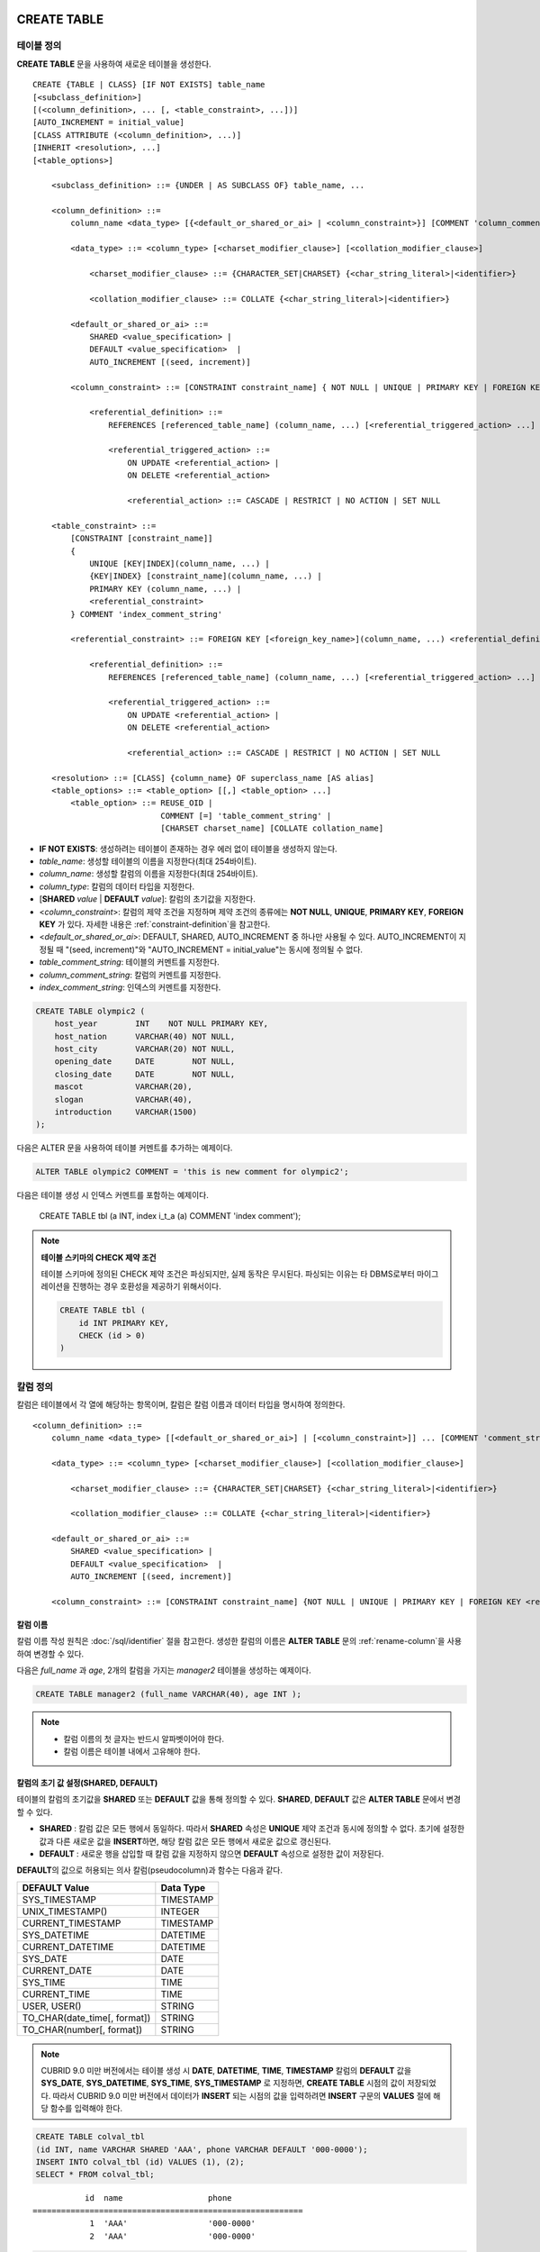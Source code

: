 CREATE TABLE
============

테이블 정의
-----------

**CREATE TABLE** 문을 사용하여 새로운 테이블을 생성한다. 

::

    CREATE {TABLE | CLASS} [IF NOT EXISTS] table_name
    [<subclass_definition>]
    [(<column_definition>, ... [, <table_constraint>, ...])] 
    [AUTO_INCREMENT = initial_value]
    [CLASS ATTRIBUTE (<column_definition>, ...)]
    [INHERIT <resolution>, ...]
    [<table_options>]

        <subclass_definition> ::= {UNDER | AS SUBCLASS OF} table_name, ...
        
        <column_definition> ::= 
            column_name <data_type> [{<default_or_shared_or_ai> | <column_constraint>}] [COMMENT 'column_comment_string']
        
            <data_type> ::= <column_type> [<charset_modifier_clause>] [<collation_modifier_clause>]

                <charset_modifier_clause> ::= {CHARACTER_SET|CHARSET} {<char_string_literal>|<identifier>}

                <collation_modifier_clause> ::= COLLATE {<char_string_literal>|<identifier>}
            
            <default_or_shared_or_ai> ::=
                SHARED <value_specification> | 
                DEFAULT <value_specification>  |
                AUTO_INCREMENT [(seed, increment)]
         
            <column_constraint> ::= [CONSTRAINT constraint_name] { NOT NULL | UNIQUE | PRIMARY KEY | FOREIGN KEY <referential_definition> }

                <referential_definition> ::=
                    REFERENCES [referenced_table_name] (column_name, ...) [<referential_triggered_action> ...]
         
                    <referential_triggered_action> ::=
                        ON UPDATE <referential_action> |
                        ON DELETE <referential_action> 
        
                        <referential_action> ::= CASCADE | RESTRICT | NO ACTION | SET NULL
                        
        <table_constraint> ::=
            [CONSTRAINT [constraint_name]] 
            { 
                UNIQUE [KEY|INDEX](column_name, ...) |
                {KEY|INDEX} [constraint_name](column_name, ...) |
                PRIMARY KEY (column_name, ...) |
                <referential_constraint>
            } COMMENT 'index_comment_string'
         
            <referential_constraint> ::= FOREIGN KEY [<foreign_key_name>](column_name, ...) <referential_definition>
         
                <referential_definition> ::=
                    REFERENCES [referenced_table_name] (column_name, ...) [<referential_triggered_action> ...]
         
                    <referential_triggered_action> ::=
                        ON UPDATE <referential_action> |
                        ON DELETE <referential_action> 
        
                        <referential_action> ::= CASCADE | RESTRICT | NO ACTION | SET NULL
     
        <resolution> ::= [CLASS] {column_name} OF superclass_name [AS alias]
        <table_options> ::= <table_option> [[,] <table_option> ...] 
            <table_option> ::= REUSE_OID | 
                               COMMENT [=] 'table_comment_string' |
                               [CHARSET charset_name] [COLLATE collation_name]

*   **IF NOT EXISTS**: 생성하려는 테이블이 존재하는 경우 에러 없이 테이블을 생성하지 않는다. 
*   *table_name*: 생성할 테이블의 이름을 지정한다(최대 254바이트).
*   *column_name*: 생성할 칼럼의 이름을 지정한다(최대 254바이트).
*   *column_type*: 칼럼의 데이터 타입을 지정한다.
*   [**SHARED** *value* | **DEFAULT** *value*]: 칼럼의 초기값을 지정한다.
*   <*column_constraint*>: 칼럼의 제약 조건을 지정하며 제약 조건의 종류에는 **NOT NULL**, **UNIQUE**, **PRIMARY KEY**, **FOREIGN KEY** 가 있다. 자세한 내용은 :ref:`constraint-definition`\을 참고한다.
*   <*default_or_shared_or_ai*>: DEFAULT, SHARED, AUTO_INCREMENT 중 하나만 사용될 수 있다.
    AUTO_INCREMENT이 지정될 때 "(seed, increment)"와 "AUTO_INCREMENT = initial_value"는 동시에 정의될 수 없다.
    
*   *table_comment_string*: 테이블의 커멘트를 지정한다.
*   *column_comment_string*: 칼럼의 커멘트를 지정한다.
*   *index_comment_string*: 인덱스의 커멘트를 지정한다.

.. code-block:: sql

    CREATE TABLE olympic2 (
        host_year        INT    NOT NULL PRIMARY KEY,
        host_nation      VARCHAR(40) NOT NULL,
        host_city        VARCHAR(20) NOT NULL,
        opening_date     DATE        NOT NULL,
        closing_date     DATE        NOT NULL,
        mascot           VARCHAR(20),
        slogan           VARCHAR(40),
        introduction     VARCHAR(1500)
    );

다음은 ALTER 문을 사용하여 테이블 커멘트를 추가하는 예제이다.

.. code-block:: sql
    
    ALTER TABLE olympic2 COMMENT = 'this is new comment for olympic2';

다음은 테이블 생성 시 인덱스 커멘트를 포함하는 예제이다.

    CREATE TABLE tbl (a INT, index i_t_a (a) COMMENT 'index comment');

.. note:: **테이블 스키마의 CHECK 제약 조건**

    테이블 스키마에 정의된 CHECK 제약 조건은 파싱되지만, 실제 동작은 무시된다. 파싱되는 이유는 타 DBMS로부터 마이그레이션을 진행하는 경우 호환성을 제공하기 위해서이다.
    
    .. code-block:: sql
    
        CREATE TABLE tbl (
            id INT PRIMARY KEY,
            CHECK (id > 0)
        )

.. _column-definition:

칼럼 정의
---------

칼럼은 테이블에서 각 열에 해당하는 항목이며, 칼럼은 칼럼 이름과 데이터 타입을 명시하여 정의한다. 

::

    <column_definition> ::= 
        column_name <data_type> [[<default_or_shared_or_ai>] | [<column_constraint>]] ... [COMMENT 'comment_string']
    
        <data_type> ::= <column_type> [<charset_modifier_clause>] [<collation_modifier_clause>]

            <charset_modifier_clause> ::= {CHARACTER_SET|CHARSET} {<char_string_literal>|<identifier>}

            <collation_modifier_clause> ::= COLLATE {<char_string_literal>|<identifier>}
        
        <default_or_shared_or_ai> ::=
            SHARED <value_specification> | 
            DEFAULT <value_specification>  |
            AUTO_INCREMENT [(seed, increment)]
     
        <column_constraint> ::= [CONSTRAINT constraint_name] {NOT NULL | UNIQUE | PRIMARY KEY | FOREIGN KEY <referential_definition>}

칼럼 이름
^^^^^^^^^

칼럼 이름 작성 원칙은 :doc:`/sql/identifier` 절을 참고한다. 생성한 칼럼의 이름은 **ALTER TABLE** 문의 :ref:`rename-column`\ 을 사용하여 변경할 수 있다. 

다음은 *full_name* 과 *age*, 2개의 칼럼을 가지는 *manager2* 테이블을 생성하는 예제이다.

.. code-block:: sql

    CREATE TABLE manager2 (full_name VARCHAR(40), age INT );

.. note::

    *   칼럼 이름의 첫 글자는 반드시 알파벳이어야 한다.
    *   칼럼 이름은 테이블 내에서 고유해야 한다.

칼럼의 초기 값 설정(SHARED, DEFAULT)
^^^^^^^^^^^^^^^^^^^^^^^^^^^^^^^^^^^^

테이블의 칼럼의 초기값을 **SHARED** 또는 **DEFAULT** 값을 통해 정의할 수 있다. **SHARED**, **DEFAULT** 값은 **ALTER TABLE** 문에서 변경할 수 있다.

*   **SHARED** : 칼럼 값은 모든 행에서 동일하다. 따라서 **SHARED** 속성은 **UNIQUE** 제약 조건과 동시에 정의할 수 없다. 초기에 설정한 값과 다른 새로운 값을 **INSERT**\ 하면, 해당 칼럼 값은 모든 행에서 새로운 값으로 갱신된다.
*   **DEFAULT** : 새로운 행을 삽입할 때 칼럼 값을 지정하지 않으면 **DEFAULT** 속성으로 설정한 값이 저장된다.

**DEFAULT**\ 의 값으로 허용되는 의사 칼럼(pseudocolumn)과 함수는 다음과 같다.

+-------------------------------+---------------+
| DEFAULT Value                 | Data Type     |
+===============================+===============+
| SYS_TIMESTAMP                 | TIMESTAMP     |
+-------------------------------+---------------+
| UNIX_TIMESTAMP()              | INTEGER       |
+-------------------------------+---------------+
| CURRENT_TIMESTAMP             | TIMESTAMP     |
+-------------------------------+---------------+
| SYS_DATETIME                  | DATETIME      |
+-------------------------------+---------------+
| CURRENT_DATETIME              | DATETIME      |
+-------------------------------+---------------+
| SYS_DATE                      | DATE          |
+-------------------------------+---------------+
| CURRENT_DATE                  | DATE          |
+-------------------------------+---------------+
| SYS_TIME                      | TIME          |
+-------------------------------+---------------+
| CURRENT_TIME                  | TIME          |
+-------------------------------+---------------+
| USER, USER()                  | STRING        |
+-------------------------------+---------------+
| TO_CHAR(date_time[, format])  | STRING        |
+-------------------------------+---------------+
| TO_CHAR(number[, format])     | STRING        |
+-------------------------------+---------------+

.. note::

    CUBRID 9.0 미만 버전에서는 테이블 생성 시 **DATE**, **DATETIME**, **TIME**, **TIMESTAMP** 칼럼의 **DEFAULT** 값을 **SYS_DATE**, **SYS_DATETIME**, **SYS_TIME**, **SYS_TIMESTAMP** 로 지정하면, **CREATE TABLE** 시점의 값이 저장되었다. 따라서 CUBRID 9.0 미만 버전에서 데이터가 **INSERT** 되는 시점의 값을 입력하려면 **INSERT** 구문의 **VALUES** 절에 해당 함수를 입력해야 한다.

.. code-block:: sql

    CREATE TABLE colval_tbl
    (id INT, name VARCHAR SHARED 'AAA', phone VARCHAR DEFAULT '000-0000');
    INSERT INTO colval_tbl (id) VALUES (1), (2);
    SELECT * FROM colval_tbl;
    
::
     
               id  name                  phone
    =========================================================
                1  'AAA'                 '000-0000'
                2  'AAA'                 '000-0000'
     
.. code-block:: sql

    --updating column values on every row
    INSERT INTO colval_tbl(id, name) VALUES (3,'BBB');
    INSERT INTO colval_tbl(id) VALUES (4),(5);
    SELECT * FROM colval_tbl;
     
::

               id  name                  phone
    =========================================================
                1  'BBB'                 '000-0000'
                2  'BBB'                 '000-0000'
                3  'BBB'                 '000-0000'
                4  'BBB'                 '000-0000'
                5  'BBB'                 '000-0000'
     
.. code-block:: sql

    --changing DEFAULT value in the ALTER TABLE statement
    ALTER TABLE colval_tbl MODIFY phone VARCHAR DEFAULT '111-1111';
    INSERT INTO colval_tbl (id) VALUES (6);
    SELECT * FROM colval_tbl;
     
::

               id  name                  phone
    =========================================================
                1  'BBB'                 '000-0000'
                2  'BBB'                 '000-0000'
                3  'BBB'                 '000-0000'
                4  'BBB'                 '000-0000'
                5  'BBB'                 '000-0000'
                6  'BBB'                 '111-1111'


.. code-block:: sql

    --use DEFAULT TO_CHAR in CREATE TABLE statement
    CREATE TABLE t1(id1 INT, id2 VARCHAR(20) DEFAULT TO_CHAR(12345,'S999999'));
    INSERT INTO t1 (id1) VALUES (1);
    SELECT * FROM t1;

::

              id1  id2
    ===================================
                1  ' +12345'


하나 이상의 칼럼에 의사 칼럼의 **DEFAULT** 값 지정이 가능하다.

.. code-block:: sql

    CREATE TABLE tbl (date1 DATE DEFAULT SYSDATE, date2 DATE DEFAULT SYSDATE);
    CREATE TABLE tbl (date1 DATE DEFAULT SYSDATE,
                      ts1   TIMESTAMP DEFAULT CURRENT_TIMESTAMP);
    CREATE TABLE t1(id1 INT, id2 VARCHAR(20) DEFAULT TO_CHAR(12345,'S999999'), id3 VARCHAR(20) DEFAULT TO_CHAR(SYS_TIME, 'HH24:MI:SS'));
    ALTER TABLE t1 add column id4 varchar (20) default TO_CHAR(SYS_DATETIME, 'yyyy/mm/dd hh:mi:ss'), id5 DATE DEFAULT SYSDATE;

자동 증가 특성(AUTO INCREMENT)
^^^^^^^^^^^^^^^^^^^^^^^^^^^^^^

칼럼 값에 자동으로 일련 번호를 부여하기 위해 칼럼에 **AUTO_INCREMENT** 속성을 정의할 수 있다. **SMALLINT**, **INTEGER**, **BIGINT**, **NUMERIC**\ (*p*, 0) 타입에 한정하여 정의할 수 있다.

동일한 칼럼에 **AUTO_INCREMENT** 속성과 **SHARED** 또는 **DEFAULT** 속성을 동시에 정의할 수 없으며, 사용자가 직접 입력한 값과 자동 증가 특성에 의해 입력된 값이 서로 충돌되지 않도록 주의해야 한다.

**AUTO_INCREMENT** 의 초기값은 **ALTER TABLE** 문을 이용하여 바꿀 수 있다. 자세한 내용은 **ALTER TABLE** 의 :ref:`alter-auto-increment`\ 을 참고한다.

::

    CREATE TABLE table_name (id INT AUTO_INCREMENT[(seed, increment)]);

    CREATE TABLE table_name (id INT AUTO_INCREMENT) AUTO_INCREMENT = seed ;

*   *seed*: 번호가 시작하는 초기값이다. 모든 정수가 허용되며 기본값은 **1** 이다.
*   *increment*: 행마다 증가되는 증가값이다. 양의 정수만 허용되며 기본값은 **1** 이다.

**CREATE TABLE** *table_name* (id int **AUTO_INCREMENT**) **AUTO_INCREMENT** = *seed*; 구문을 사용할 때에는 다음과 같은 제약 사항이 있다.

*   **AUTO_INCREMENT** 속성을 갖는 칼럼은 하나만 정의해야 한다.
*   (*seed*, *increment*)와 **AUTO_INCREMENT** = *seed*\ 는 같이 사용하지 않는다.

.. code-block:: sql

    CREATE TABLE auto_tbl (id INT AUTO_INCREMENT, name VARCHAR);
    INSERT INTO auto_tbl VALUES (NULL, 'AAA'), (NULL, 'BBB'), (NULL, 'CCC');
    INSERT INTO auto_tbl (name) VALUES ('DDD'), ('EEE');
    SELECT * FROM auto_tbl;
     
::

               id  name
    ===================================
                1  'AAA'
                2  'BBB'
                3  'CCC'
                4  'DDD'
                5  'EEE'
     
.. code-block:: sql

    CREATE TABLE tbl (id INT AUTO_INCREMENT, val string) AUTO_INCREMENT = 3;
    INSERT INTO tbl VALUES (NULL, 'cubrid');
     
    SELECT * FROM tbl;
    
::

               id  val
    ===================================
                3  'cubrid'
     
.. code-block:: sql

    CREATE TABLE t (id INT AUTO_INCREMENT, id2 int AUTO_INCREMENT) AUTO_INCREMENT = 5;
    
::
    
    ERROR: To avoid ambiguity, the AUTO_INCREMENT table option requires the table to  have exactly one AUTO_INCREMENT column and no seed/increment specification.
     
.. code-block:: sql

    CREATE TABLE t (i INT AUTO_INCREMENT(100, 2)) AUTO_INCREMENT = 3;
    
::

    ERROR: To avoid ambiguity, the AUTO_INCREMENT table option requires the table to  have exactly one AUTO_INCREMENT column and no seed/increment specification.

.. note::

    *   자동 증가 특성만으로는 **UNIQUE** 제약 조건을 가지지 않는다.
    *   자동 증가 특성이 정의된 칼럼에 **NULL** 을 입력하면 자동 증가된 값이 저장된다.
    *   자동 증가 특성이 정의된 칼럼에 값을 직접 입력해도 AUTO_INCREMENT 값은 변하지 않는다.
    *   자동 증가 특성이 정의된 칼럼에 **SHARED** 또는 **DEFAULT** 속성을 설정할 수 없다.
    *   초기값 및 자동 증가 특성에 의해 증가된 최종 값은 해당 타입에서 허용되는 최소/최대값을 넘을 수 없다.
    *   자동 증가 특성은 순환되지 않으므로 타입의 최대값을 넘어갈 경우 오류가 발생하며, 이에 대한 롤백이 일어나지 않는다. 따라서 이와 같은 경우 해당 칼럼을 삭제 후 다시 생성해야 한다. 

        예를 들어, 아래와 같이 테이블을 생성했다면, A의 최대값은 32767이다. 32767이 넘어가는 경우 에러가 발생하므로, 초기 테이블 생성시에 칼럼 A의 최대값이 해당 타입의 최대값을 넘지 않는다는 것을 감안해야 한다.

        .. code-block:: sql
          
            CREATE TABLE tb1(A SMALLINT AUTO_INCREMENT, B CHAR(5));

.. _constraint-definition:

제약 조건 정의
--------------

제약 조건으로 **NOT NULL**, **UNIQUE**, **PRIMARY KEY**, **FOREIGN KEY** 를 정의할 수 있다. 또한 제약 조건은 아니지만 **INDEX** 또는 **KEY** 를 사용하여 인덱스를 생성할 수도 있다. 

::

    <column_constraint> ::= [CONSTRAINT constraint_name] { NOT NULL | UNIQUE | PRIMARY KEY | FOREIGN KEY <referential_definition> }

    <table_constraint> ::=
        [CONSTRAINT [constraint_name]] 
        { 
            UNIQUE [KEY|INDEX](column_name, ...) |
            {KEY|INDEX} [constraint_name](column_name, ...) |
            PRIMARY KEY (column_name, ...) |
            <referential_constraint>
        }
     
        <referential_constraint> ::= FOREIGN KEY [<foreign_key_name>](column_name, ...) <referential_definition>
     
            <referential_definition> ::=
                REFERENCES [referenced_table_name] (column_name, ...) [<referential_triggered_action> ...]
     
                <referential_triggered_action> ::=
                    ON UPDATE <referential_action> |
                    ON DELETE <referential_action> 
    
                    <referential_action> ::= CASCADE | RESTRICT | NO ACTION | SET NULL

NOT NULL 제약
^^^^^^^^^^^^^

**NOT NULL** 제약 조건이 정의된 칼럼은 반드시 **NULL** 이 아닌 값을 가져야 한다. 모든 칼럼에 대해 **NOT NULL** 제약 조건을 정의할 수 있다. **INSERT**, **UPDATE** 구문을 통해 **NOT NULL** 속성 칼럼에 **NULL** 값을 입력하거나 갱신하면 에러가 발생한다.

아래 예에서 *id* 칼럼은 NULL 값을 가질 수 없으므로, INSERT 문에서 *id* 칼럼에 NULL을 입력하면 오류가 발생한다.

.. code-block:: sql

    CREATE TABLE const_tbl1(id INT NOT NULL, INDEX i_index(id ASC), phone VARCHAR);
     
    CREATE TABLE const_tbl2(id INT NOT NULL PRIMARY KEY, phone VARCHAR);
    INSERT INTO const_tbl2 VALUES (NULL,'000-0000');

::

    Putting value 'null' into attribute 'id' returned: Attribute "id" cannot be made NULL.

UNIQUE 제약
^^^^^^^^^^^

**UNIQUE** 제약 조건은 정의된 칼럼이 고유한 값을 갖도록 하는 제약 조건이다. 기존 레코드와 동일한 칼럼 값을 갖는 레코드가 추가되면 에러가 발생한다.

**UNIQUE** 제약 조건은 단일 칼럼뿐만 아니라 하나 이상의 다중 칼럼에 대해서도 정의가 가능하다. **UNIQUE** 제약 조건이 다중 칼럼에 대해 정의되면 각 칼럼 값에 대해 고유성이 보장되는 것이 아니라, 다중 칼럼 값의 조합에 대해 고유성이 보장된다.

아래 예에서 두번째 INSERT 문의 *id* 칼럼의 값은 첫번째 INSERT 문의 *id* 칼럼 값과 동일한 1이므로 오류가 발생한다.

.. code-block:: sql

    -- UNIQUE constraint is defined on a single column only
    CREATE TABLE const_tbl5(id INT UNIQUE, phone VARCHAR);
    INSERT INTO const_tbl5(id) VALUES (NULL), (NULL);
    INSERT INTO const_tbl5 VALUES (1, '000-0000');
    SELECT * FROM const_tbl5;

::

       id  phone
    =================
     NULL  NULL
     NULL  NULL
        1  '000-0000'
     
.. code-block:: sql

    INSERT INTO const_tbl5 VALUES (1, '111-1111');
     
::

    ERROR: Operation would have caused one or more unique constraint violations.

아래 예에서 **UNIQUE** 제약 조건이 다중 칼럼에 대해 정의되면 칼럼 전체 값의 조합에 대해 고유성이 보장된다. 

.. code-block:: sql
     
    -- UNIQUE constraint is defined on several columns
    CREATE TABLE const_tbl6(id INT, phone VARCHAR, CONSTRAINT UNIQUE (id, phone));
    INSERT INTO const_tbl6 VALUES (1, NULL), (2, NULL), (1, '000-0000'), (1, '111-1111');
    SELECT * FROM const_tbl6;

::
    
       id  phone
    ====================
        1  NULL
        2  NULL
        1  '000-0000'
        1  '111-1111'

PRIMARY KEY 제약
^^^^^^^^^^^^^^^^

테이블에서 키(key)란 각 행을 고유하게 식별할 수 있는 하나 이상의 칼럼들의 집합을 말한다. 후보키(candidate key)는 테이블 내의 각 행을 고유하게 식별하는 칼럼들의 집합을 의미하며, 사용자는 이러한 후보 키 중 하나를 기본키(primary key)로 정의할 수 있다. 즉, 기본키로 정의된 칼럼 값은 각 행에서 고유하게 식별된다.

기본키를 정의하여 생성되는 인덱스는 기본적으로 오름차순으로 생성되며, 칼럼 뒤에 **ASC** 또는 **DESC** 키워드를 명시하여 키의 순서를 지정할 수 있다. 

.. code-block:: sql

    CREATE TABLE pk_tbl (a INT, b INT, PRIMARY KEY (a, b DESC));

    CREATE TABLE const_tbl7 (
        id INT NOT NULL,
        phone VARCHAR,
        CONSTRAINT pk_id PRIMARY KEY (id)
    );
     
    -- CONSTRAINT keyword
    CREATE TABLE const_tbl8 (
        id INT NOT NULL PRIMARY KEY,
        phone VARCHAR
    );
     
    -- primary key is defined on multiple columns
    CREATE TABLE const_tbl8 (
        host_year    INT NOT NULL,
        event_code   INT NOT NULL,
        athlete_code INT NOT NULL,
        medal        CHAR (1)  NOT NULL,
        score        VARCHAR (20),
        unit         VARCHAR (5),
        PRIMARY KEY (host_year, event_code, athlete_code, medal)
    );

FOREIGN KEY 제약
^^^^^^^^^^^^^^^^

외래키(foreign key)란 참조 관계에 있는 다른 테이블의 기본키를 참조하는 칼럼 또는 칼럼들의 집합을 말한다. 외래키와 참조되는 기본키는 동일한 데이터 타입을 가져야 한다. 외래키가 기본키를 참조함에 따라 연관되는 두 테이블 사이에는 일관성이 유지되는데, 이를 참조 무결성(referential integrity)이라 한다. ::

    [CONSTRAINT constraint_name] FOREIGN KEY [foreign_key_name] (<column_name_comma_list1>) REFERENCES [referenced_table_name] (<column_name_comma_list2>) [<referential_triggered_action> ...]
     
        <referential_triggered_action> ::=
            ON UPDATE <referential_action> |
            ON DELETE <referential_action>

            <referential_action> ::= CASCADE | RESTRICT | NO ACTION  | SET NULL

*   *constraint_name*: 제약 조건의 이름을 지정한다.
*   *foreign_key_name*: **FOREIGN KEY** 제약 조건의 이름을 지정한다. 생략할 수 있으며, 이 값을 지정하면 *constraint_name*\ 을 무시하고 이 이름을 사용한다.

*   <*column_name_comma_list1*>: **FOREIGN KEY** 키워드 뒤에 외래키로 정의하고자 하는 칼럼 이름을 명시한다. 정의되는 외래키의 칼럼 개수는 참조되는 기본키의 칼럼 개수와 동일해야 한다.
*   *referenced_table_name*: 참조되는 테이블의 이름을 지정한다.
*   <*column_name_comma_list2*>: **REFERENCES** 키워드 뒤에 참조되는 기본키 칼럼 이름을 지정한다.
*   <*referential_triggered_action*>: 참조 무결성이 유지되도록 특정 연산에 따라 대응하는 트리거 동작을 정의하는 것이며, **ON UPDATE**, **ON DELETE**\ 가 올 수 있다. 각각의 동작은 중복하여 정의 가능하며, 정의 순서는 무관하다.

    *   **ON UPDATE**: 외래키가 참조하는 기본키 값을 갱신하려 할 때 수행할 작업을 정의한다. 사용자는 **NO ACTION**, **RESTRICT**, **SET NULL** 중 하나의 옵션을 지정할 수 있으며, 기본은 **RESTRICT**\ 이다.
    *   **ON DELETE**: 외래키가 참조하는 기본키 값을 삭제하려 할 때 수행할 작업을 정의한다. 사용자는 **NO ACTION**, **RESTRICT**, **CASCADE**, **SET NULL** 중 하나의 옵션을 지정할 수 있으며, 기본은 **RESTRICT**\ 이다.

*   <*referential_action*>: 기본키 값이 삭제 또는 갱신될 때 이를 참조하는 외래키의 값을 유지할 것인지 또는 변경할 것인지 지정할 수 있다.

    *   **CASCADE**: 기본키가 삭제되면 외래키도 삭제한다. **ON DELETE** 연산에 대해서만 지원된다.
    *   **RESTRICT**: 기본키 값이 삭제되거나 업데이트되지 않도록 제한한다. 삭제 또는 업데이트를 시도하는 트랜잭션은 롤백된다.
    *   **SET NULL**: 기본키가 삭제되거나 업데이트되면, 이를 참조하는 외래키 칼럼 값을 **NULL**\ 로 업데이트한다.
    *   **NO ACTION**: **RESTRICT** 옵션과 동일하게 동작한다.

.. code-block:: sql

    -- creating two tables where one is referencing the other
    CREATE TABLE a_tbl (
        id INT NOT NULL DEFAULT 0 PRIMARY KEY,
        phone VARCHAR(10)
    );
     
    CREATE TABLE b_tbl (
        ID INT NOT NULL,
        name VARCHAR (10) NOT NULL,
        CONSTRAINT pk_id PRIMARY KEY (id),
        CONSTRAINT fk_id FOREIGN KEY (id) REFERENCES a_tbl (id)
        ON DELETE CASCADE ON UPDATE RESTRICT
    );
     
    INSERT INTO a_tbl VALUES (1,'111-1111'), (2,'222-2222'), (3, '333-3333');
    INSERT INTO b_tbl VALUES (1,'George'),(2,'Laura'), (3,'Max');
    SELECT a.id, b.id, a.phone, b.name FROM a_tbl a, b_tbl b WHERE a.id = b.id;
     
::

       id           id                   phone                 name
    ======================================================================
        1            1                   '111-1111'            'George'
        2            2                   '222-2222'            'Laura'
        3            3                   '333-3333'            'Max'
     
.. code-block:: sql

    -- when deleting primary key value, it cascades foreign key value  
    DELETE FROM a_tbl WHERE id=3;
     
::

    1 row affected.
     
.. code-block:: sql

    SELECT a.id, b.id, a.phone, b.name FROM a_tbl a, b_tbl b WHERE a.id = b.id;
     
::

       id           id                   phone                 name
    ======================================================================
        1            1                   '111-1111'            'George'
        2            2                   '222-2222'            'Laura'

.. code-block:: sql

    -- when attempting to update primary key value, it restricts the operation
    UPDATE  a_tbl SET id = 10 WHERE phone = '111-1111';
     
::

    ERROR: Update/Delete operations are restricted by the foreign key 'fk_id'.

.. note::

    *   참조 제약 조건에는 참조 대상이 되는 기본키 테이블의 이름 및 기본키와 일치하는 칼럼명들이 정의된다. 만약, 칼럼명 목록을 지정하지 않을 경우에는 기본키 테이블의 기본키가 원래 지정된 순서대로 지정된다.
    *   참조 제약 조건의 기본키의 개수는 외래키의 개수와 동일해야 한다. 참조 제약 조건의 기본키는 동일한 칼럼명이 중복될 수 없다.
    *   참조 제약 조건에 의해 CASCADE되는 작업은 트리거의 동작을 활성화하지 않는다.
    *   CUBRID HA 환경에서는 *referential_triggered_action* 을 사용하지 않는 것을 권장한다. CUBRID HA 환경에서는 트리거를 지원하지 않으므로, *referential_triggered_action* 을 사용하면 마스터 데이터베이스와 슬레이브 데이터베이스의 데이터가 일치하지 않을 수 있다. 자세한 내용은 :doc:`/ha`\ 를 참고한다.

KEY 또는 INDEX
^^^^^^^^^^^^^^

**KEY** 와 **INDEX** 는 동일하며, 해당 칼럼을 키로 하는 인덱스를 생성한다.

.. code-block:: sql

    CREATE TABLE const_tbl4(id INT, phone VARCHAR, KEY i_key(id DESC, phone ASC));

.. note:: CUBRID 9.0 미만 버전에서는 인덱스 이름을 생략할 수 있었으나, CUBRID 9.0 버전부터는 인덱스 이름을 생략할 수 없다.

칼럼 옵션
---------

특정 칼럼에 **UNIQUE** 또는 **INDEX** 를 정의할 때, 해당 칼럼 이름 뒤에 **ASC** 또는 **DESC** 옵션을 명시할 수 있다. 이 키워드는 오름차순 또는 내림차순 인덱스 값 저장을 위해 명시된다. 

.. code-block:: sql

    column_name [ASC | DESC]

.. code-block:: sql

    CREATE TABLE const_tbl(
        id VARCHAR,
        name VARCHAR,
        CONSTRAINT UNIQUE INDEX(id DESC, name ASC)
    );
     
    INSERT INTO const_tbl VALUES('1000', 'john'), ('1000','johnny'), ('1000', 'jone');
    INSERT INTO const_tbl VALUES('1001', 'johnny'), ('1001','john'), ('1001', 'jone');
     
    SELECT * FROM const_tbl WHERE id > '100';
    
::

      id    name    
    =================
      1001     john     
      1001     johnny     
      1001     jone     
      1000     john     
      1000     johnny     
      1000     jone

테이블 옵션
-----------

.. _reuse-oid:

REUSE_OID
^^^^^^^^^

테이블 생성 시 **REUSE_OID** 옵션을 명시하면, 레코드 삭제(**DELETE**)로 인해 삭제된 OID를 새로운 레코드 삽입(**INSERT**) 시 재사용할 수 있다. **REUSE_OID** 옵션을 명시하여 생성된 테이블을 OID 재사용 테이블 또는 참조 불가능(non-referable)한 테이블이라고 한다.

OID(Object Identifier)는 볼륨 번호, 페이지 번호, 슬롯 번호와 같은 물리적 위치 정보로 표현되는 객체 식별자이다. CUBRID는 OID를 이용하여 객체의 참조 관계를 관리하고, 객체 조회, 저장, 삭제를 수행한다. OID를 이용하면 테이블을 참조하지 않고도 힙 파일 내의 해당 오브젝트에 직접 접근할 수 있어 접근성이 향상되지만, 객체가 삭제되더라도 참조 관계를 유지하기 위해 해당 객체의 OID를 보존하기 때문에 **DELETE** / **INSERT** 연산이 많은 경우 저장 공간 재사용률이 저하되는 문제가 있다.

테이블 생성 시 **REUSE_OID** 옵션을 명시하면, 해당 테이블 내의 데이터 삭제 시 해당 OID가 함께 삭제되며, **INSERT** 된 다른 데이터가 해당 OID를 재사용할 수 있다. 단, OID 재사용 테이블을 다른 테이블이 참조할 수 없고, OID 재사용 테이블 내 객체들의 OID 값을 조회할 수 없다.

.. code-block:: sql

    -- creating table with REUSE_OID option specified
    CREATE TABLE reuse_tbl (a INT PRIMARY KEY) REUSE_OID, COMMENT = 'reuse oid table';
    INSERT INTO reuse_tbl VALUES (1);
    INSERT INTO reuse_tbl VALUES (2);
    INSERT INTO reuse_tbl VALUES (3);
     
    -- an error occurs when column type is a OID reusable table itself
    CREATE TABLE tbl_1 (a reuse_tbl);

::
    
    ERROR: The class 'reuse_tbl' is marked as REUSE_OID and is non-referable. Non-referable classes can't be the domain of an attribute and their instances' OIDs cannot be returned.

테이블의 콜레이션과 같이 지정하는 경우 REUSE_OID를 콜레이션 앞 또는 뒤에 지정할 수 있다. 
     
.. code-block:: sql
    
    CREATE TABLE t3(a VARCHAR(20)) REUSE_OID, COMMENT = 'reuse oid table', COLLATE euckr_bin;
    CREATE TABLE t4(a VARCHAR(20)) COLLATE euckr_bin REUSE_OID;

.. note::

    *   다른 테이블이 OID 재사용 테이블을 참조할 수 없다.
    *   OID 재사용 테이블에 대해 갱신 가능한(updatable) 뷰를 생성할 수 없다.
    *   테이블의 칼럼 타입으로 OID 재사용 테이블을 지정할 수 없다.
    *   OID 재사용 테이블 객체들의 OID 값을 읽을 수 없다.
    *   OID 재사용 테이블에서 인스턴스 메서드를 호출할 수 없다. 메서드가 정의된 클래스를 상속받은 서브클래스가 OID 재사용 테이블로 정의되어도 마찬가지로 인스턴스 메서드를 호출할 수 없다.
    *   OID 재사용 테이블은 CUBRID 2008 R2.2 버전 이상에서만 지원되며, 하위 호환성을 보장하지 않는다. 즉, 더 낮은 버전의 데이터베이스 서버에서 OID 재사용 테이블이 존재하는 데이터베이스에 접근할 수 없다.
    *   OID 재사용 테이블은 분할 테이블로 관리될 수 있으며, 복제될 수 있다.

문자셋과 콜레이션
^^^^^^^^^^^^^^^^^

해당 테이블에 적용할 문자셋과 콜레이션을 **CREATE TABLE** 문에 명시할 수 있다. 이에 관한 자세한 내용은 :ref:`collation-charset-string` 절을 참조하면 된다.

테이블의 커멘트
^^^^^^^^^^^^^^^

테이블의 커멘트를 다음과 같이 명시할 수 있다. 

.. code-block:: sql

    CREATE TABLE tbl (a INT, b INT) COMMENT = 'this is comment for table tbl';

테이블의 커멘트는 다음 구문에서 확인할 수 있다.


.. code-block:: sql

    SHOW CREATE TABLE table_name;
    SELECT class_name, comment from db_class;
    SELECT class_name, comment from _db_class;

또는 CSQL 인터프리터에서 테이블의 스키마를 출력하는 ;sc 명령으로 테이블의 커멘트를 확인할 수 있다.

.. code-block:: sql

    $ csql -u dba demodb
    
    csql> ;sc tbl

CREATE TABLE LIKE
-----------------

**CREATE TABLE ... LIKE** 문을 사용하면, 이미 존재하는 테이블의 스키마와 동일한 스키마를 갖는 테이블을 생성할 수 있다. 기존 테이블에서 정의된 칼럼 속성, 테이블 제약 조건, 인덱스도 그대로 복제된다. 원본 테이블에서 자동 생성된 인덱스의 이름은 새로 생성된 테이블의 이름에 맞게 새로 생성되지만, 사용자에 의해 지어진 인덱스 이름은 그대로 복제된다. 그러므로 인덱스 힌트 구문(:ref:`index-hint-syntax` 참고)으로 특정 인덱스를 사용하도록 작성된 질의문이 있다면 주의해야 한다.

**CREATE TABLE ... LIKE** 문은 스키마만 복제하므로 칼럼 정의문을 작성할 수 없다. 

::

    CREATE {TABLE | CLASS} <new_table_name> LIKE <source_table_name>;

*   *new_table_name*: 새로 생성할 테이블 이름이다.
*   *source_table_name*: 데이터베이스에 이미 존재하는 원본 테이블 이름이다. **CREATE TABLE ... LIKE** 문에서 아래의 테이블은 원본 테이블로 지정될 수 없다.

    *   분할 테이블
    *   **AUTO_INCREMENT** 칼럼이 포함된 테이블
    *   상속 또는 메서드를 사용하는 테이블

.. code-block:: sql

    CREATE TABLE a_tbl (
      id INT NOT NULL DEFAULT 0 PRIMARY KEY,
      phone VARCHAR(10)
    );
    INSERT INTO a_tbl VALUES (1,'111-1111'), (2,'222-2222'), (3, '333-3333');
     
    -- creating an empty table with the same schema as a_tbl
    CREATE TABLE new_tbl LIKE a_tbl;
    SELECT * FROM new_tbl;
     
::

    There are no results.
     
    csql> ;schema a_tbl
     
    === <Help: Schema of a Class> ===
     
     
     <Class Name>
     
         a_tbl
     
     <Attributes>
     
         id                   INTEGER DEFAULT 0 NOT NULL
         phone                CHARACTER VARYING(10)
     
     <Constraints>
     
         PRIMARY KEY pk_a_tbl_id ON a_tbl (id)
     
    csql> ;schema new_tbl
     
    === <Help: Schema of a Class> ===
     
     
     <Class Name>
     
         new_tbl
     
     <Attributes>
     
         id                   INTEGER DEFAULT 0 NOT NULL
         phone                CHARACTER VARYING(10)
     
     <Constraints>
     
         PRIMARY KEY pk_new_tbl_id ON new_tbl (id)

CREATE TABLE AS SELECT
----------------------

**CREATE TABLE ... AS SELECT** 문을 사용하여 **SELECT** 문의 결과 레코드를 포함하는 새로운 테이블을 생성할 수 있다. 새로운 테이블에 대해 칼럼 및 테이블 제약 조건을 정의할 수 있으며, 다음의 규칙을 적용하여 **SELECT** 결과 레코드를 반영한다.

*   새로운 테이블에 칼럼 *col_1*\ 이 정의되고, *select_statement*\ 에 동일한 칼럼 *col_1*\ 이 명시된 경우, **SELECT** 결과 레코드가 새로운 테이블 *col_1* 값으로 저장된다. 칼럼 이름은 같고 칼럼 타입이 다르면 타입 변환을 시도한다.

*   새로운 테이블에 칼럼 *col_1*, *col_2*\ 가 정의되고, *select_statement*\ 의 칼럼 리스트에 *col_1*, *col_2*, *col_3*\ 이 명시되어 모두 포함 관계가 성립하는 경우, 새로 생성되는 테이블에는 *col_1*, *col_2*, *col_3*\ 이 생성되고, **SELECT** 결과 데이터가 모든 칼럼 값으로 저장된다. 칼럼 이름은 같고 칼럼 타입이 다르면 타입 변환을 시도한다.

*   새로운 테이블에 칼럼 *col_1*, *col_2*\ 가 정의되고, *select_statement*\ 의 칼럼 리스트에 *col_1*, *col_3*\ 이 명시되어 포함 관계가 성립하지 않는 경우, 새로 생성되는 테이블에는 *col_1*, *col_2*, *col_3*\ 이 생성되고, *select_statement*\ 에 명시된 칼럼 *col_1*, *col_3*\ 에 대해서만 **SELECT** 결과 데이터가 저장되고, *col_2*\ 에는 NULL이 저장된다.

*   *select_statement*\ 의 칼럼 리스트에는 칼럼 별칭(alias)이 포함될 수 있으며, 이 경우 칼럼 별칭이 새로운 테이블 칼럼 이름으로 사용된다. 함수 호출이나 표현식이 사용된 경우 별칭이 없으면 유효하지 않은 칼럼 이름이 생성되므로, 이 경우에는 별칭을 사용하는 것이 좋다.

*   **REPLACE** 옵션은 새로운 테이블의 칼럼(*col_1*)에 **UNIQUE** 제약 조건이 정의된 경우에만 유효하다. *select_statement*\ 의 결과 레코드에 중복된 값이 존재하는 경우, **REPLACE** 옵션이 명시되면 칼럼 *col_1*\ 에는 고유한 값이 저장되고, **REPLACE** 옵션이 생략되면 **UNIQUE** 제약 조건에 위배되므로 에러 메시지가 출력된다.

::

    CREATE {TABLE | CLASS} table_name [(<column_definition> [,<table_constraint>], ...)] [COMMENT [=] 'comment_string'] [REPLACE] AS <select_statement>;

*   *table_name*: 새로 생성할 테이블 이름이다.
*   <*column_definition*>: 칼럼을 정의한다. 생략하면 **SELECT** 문의 칼럼 스키마가 복제된다. **SELECT** 문의 칼럼 제약 조건이나 **AUTO_INCREMENT** 속성, 테이블/칼럼의 커멘트는 복제되지 않는다.
*   <*table_constraint*>: 테이블 제약 조건을 정의한다.
*   <*select_statement*>: 데이터베이스에 이미 존재하는 원본 테이블을 대상으로 하는 **SELECT** 문이다.

.. code-block:: sql

    CREATE TABLE a_tbl (
      id INT NOT NULL DEFAULT 0 PRIMARY KEY,
      phone VARCHAR(10)
    );
    INSERT INTO a_tbl VALUES (1,'111-1111'), (2,'222-2222'), (3, '333-3333');
     
    -- creating a table without column definition
    CREATE TABLE new_tbl1 AS SELECT * FROM a_tbl;
    SELECT * FROM new_tbl1;
     
::

       id  phone
    ===================================
        1  '111-1111'
        2  '222-2222'
        3  '333-3333'
     
.. code-block:: sql

    -- all of column values are replicated from a_tbl
    CREATE TABLE new_tbl2 (
      id INT NOT NULL AUTO_INCREMENT PRIMARY KEY, 
      phone VARCHAR
    ) AS SELECT * FROM a_tbl;
    
    SELECT * FROM new_tbl2;
     
::

       id  phone
    ===================================
        1  '111-1111'
        2  '222-2222'
        3  '333-3333'
     
.. code-block:: sql

    -- some of column values are replicated from a_tbl and the rest is NULL
    CREATE TABLE new_tbl3 (
      id INT, 
      name VARCHAR
    ) AS SELECT id, phone FROM a_tbl;
    
    SELECT * FROM new_tbl3
     
::

      name                           id  phone
    =========================================================
      NULL                            1  '111-1111'
      NULL                            2  '222-2222'
      NULL                            3  '333-3333'
     
.. code-block:: sql

    -- column alias in the select statement should be used in the column definition
    CREATE TABLE new_tbl4 (
      id1 INT, 
      id2 INT
    ) AS SELECT t1.id id1, t2.id id2 FROM new_tbl1 t1, new_tbl2 t2;
    
    SELECT * FROM new_tbl4;
     
::

      id1          id2
    ==========================
        1            1
        1            2
        1            3
        2            1
        2            2
        2            3
        3            1
        3            2
        3            3
     
.. code-block:: sql

    -- REPLACE is used on the UNIQUE column
    CREATE TABLE new_tbl5 (id1 int UNIQUE) REPLACE AS SELECT * FROM new_tbl4;
    
    SELECT * FROM new_tbl5;
     
::

      id1          id2
    ==========================
        1            3
        2            3
        3            3


ALTER TABLE
===========

**ALTER** 구문을 이용하여 테이블의 구조를 변경할 수 있다. 대상 테이블에 칼럼 추가/삭제, 인덱스 생성/삭제, 기존 칼럼의 타입 변경, 테이블 이름 변경, 칼럼 이름 변경 등을 수행하거나 테이블 제약 조건을 변경한다. 또한 **AUTO_INCREMENT** 의 초기값을 변경할 수 있다. **TABLE** 은 **CLASS** 와 동의어이다. **COLUMN** 은 **ATTRIBUTE** 와 동의어이다. 

::

    ALTER [TABLE | CLASS] table_name <alter_clause> [, <alter_clause>] ... ;
     
        <alter_clause> ::= 
            ADD <alter_add> [INHERIT <resolution>, ...]  | 
            ADD {KEY | INDEX} <index_name> (<index_col_name>, ... ) [COMMENT 'index_comment_string'] |
            ALTER [COLUMN] column_name SET DEFAULT <value_specification> |
            DROP <alter_drop> [ INHERIT <resolution>, ... ] |
            DROP {KEY | INDEX} index_name |
            DROP FOREIGN KEY constraint_name |
            DROP PRIMARY KEY |                   
            RENAME <alter_rename> [ INHERIT <resolution>, ... ] |
            CHANGE <alter_change> |
            MODIFY <alter_modify> |            
            INHERIT <resolution>, ... |
            AUTO_INCREMENT = <initial_value> |
            COMMENT [=] 'table_comment_string'
                           
            <alter_add> ::= 
                [ATTRIBUTE|COLUMN] [(]<class_element>, ...[)] [FIRST|AFTER old_column_name] |
                CLASS ATTRIBUTE <column_definition>, ... |
                CONSTRAINT <constraint_name> <column_constraint> (column_name) |
                QUERY <select_statement> |
                SUPERCLASS <class_name>, ...
                            
                <class_element> ::= <column_definition> | <table_constraint>
     
                <column_constraint> ::= UNIQUE [KEY] | PRIMARY KEY | FOREIGN KEY
     
            <alter_drop> ::= 
                [ATTRIBUTE | COLUMN]
                {
                    column_name, ... |
                    QUERY [<unsigned_integer_literal>] |
                    SUPERCLASS class_name, ... |
                    CONSTRAINT constraint_name
                }
                             
            <alter_rename> ::= 
                [ATTRIBUTE | COLUMN]
                {
                    old_column_name AS new_column_name |
                    FUNCTION OF column_name AS function_name
                }
                
            <alter_change> ::= 
                [COLUMN | CLASS ATTRIBUTE] old_col_name new_col_name <column_definition>
                    [FIRST | AFTER col_name]

            <alter_modify> ::= 
                [COLUMN | CLASS ATTRIBUTE] col_name <column_definition>
                    [FIRST | AFTER col_name2]
                    
            <table_option> ::=
                CHANGE [COLUMN | CLASS ATTRIBUTE] old_col_name new_col_name <column_definition>
                    [FIRST | AFTER col_name2]
              | MODIFY [COLUMN | CLASS ATTRIBUTE] col_name <column_definition>
                    [FIRST | AFTER col_name2]

            <resolution> ::= column_name OF superclass_name [AS alias]

            <index_col_name> ::= column_name [(length)] [ASC | DESC]

.. note::

    칼럼의 커멘트는 <column_definition>에서 지정한다. <column_definition>은 위의 CREATE TABLE 구문을 참고한다.

.. warning::

    테이블의 소유자, **DBA**, **DBA** 의 멤버만이 테이블 스키마를 변경할 수 있으며, 그 밖의 사용자는 소유자나 **DBA** 로부터 이름을 변경할 수 있는 권한을 받아야 한다(권한 관련 사항은 :ref:`granting-authorization` 참조)

ADD COLUMN 절
-------------

**ADD COLUMN** 절을 사용하여 새로운 칼럼을 추가할 수 있다. **FIRST** 또는 **AFTER** 키워드를 사용하여 새로 추가할 칼럼의 위치를 지정할 수 있다.

::

    ALTER [TABLE | CLASS] table_name
    ADD [COLUMN | ATTRIBUTE] [(] <column_definition> [FIRST | AFTER old_column_name] [)];

        <column_definition> ::= 
            column_name <data_type> [[<default_or_shared_or_ai>] | [<column_constraint>]] [COMMENT 'comment_string']
        
            <data_type> ::= <column_type> [<charset_modifier_clause>] [<collation_modifier_clause>]

                <charset_modifier_clause> ::= {CHARACTER_SET|CHARSET} {<char_string_literal>|<identifier>}

                <collation_modifier_clause> ::= COLLATE {<char_string_literal>|<identifier>}
            
            <default_or_shared_or_ai> ::=
                SHARED <value_specification> | 
                DEFAULT <value_specification>  |
                AUTO_INCREMENT [(seed, increment)]
            
            <column_constraint> ::= [CONSTRAINT constraint_name] {NOT NULL | UNIQUE | PRIMARY KEY | FOREIGN KEY <referential_definition>}

                <referential_definition> ::=
                    REFERENCES [referenced_table_name] (column_name, ...) [<referential_triggered_action> ...]
         
                    <referential_triggered_action> ::=
                        ON UPDATE <referential_action> |
                        ON DELETE <referential_action> 

                        <referential_action> ::= CASCADE | RESTRICT | NO ACTION | SET NULL

*   *table_name*: 칼럼을 추가할 테이블의 이름을 지정한다.
*   <*column_definition*>: 새로 추가할 칼럼의 이름(최대 254 바이트), 데이터 타입, 제약 조건을 정의한다.
*   **AFTER** *old_column_name*: 새로 추가할 칼럼 앞에 위치하는 기존 칼럼 이름을 명시한다.
*   *comment_string*: 칼럼의 커멘트를 지정한다.

.. code-block:: sql

    CREATE TABLE a_tbl;
    ALTER TABLE a_tbl ADD COLUMN age INT DEFAULT 0 NOT NULL COMMENT 'age comment';
    ALTER TABLE a_tbl ADD COLUMN name VARCHAR FIRST;
    ALTER TABLE a_tbl ADD COLUMN id INT NOT NULL AUTO_INCREMENT UNIQUE FIRST;
    INSERT INTO a_tbl(age) VALUES(20),(30),(40);

    ALTER TABLE a_tbl ADD COLUMN phone VARCHAR(13) DEFAULT '000-0000-0000' AFTER name;
    ALTER TABLE a_tbl ADD COLUMN birthday VARCHAR(20) DEFAULT TO_CHAR(SYSDATE,'YYYY-MM-DD'); 
    SELECT * FROM a_tbl;
     
::

      id  name                  phone                         age  birthday
    ============================================================================================
       1  NULL                  '000-0000-0000'                20  '2017-05-24'
       2  NULL                  '000-0000-0000'                30  '2017-05-24'
       3  NULL                  '000-0000-0000'                40  '2017-05-24'

     
    --adding multiple columns
    ALTER TABLE a_tbl ADD COLUMN (age1 int, age2 int, age3 int);

새로 추가되는 칼럼에 어떤 제약 조건이 오느냐에 따라 다른 결과를 보여준다.

*   새로 추가되는 칼럼에 **DEFAULT** 제약 조건이 있으면 **DEFAULT** 값이 입력된다.
*   새로 추가되는 칼럼에 **DEFAULT** 제약 조건이 없고 **NOT NULL** 제약 조건이 있는 경우, 시스템 파라미터 **add_column_update_hard_default**\ 가 **yes**\ 이면 고정 기본값(hard default)을 갖게 되고, **no**\ 이면 에러를 반환한다. 
 
**add_column_update_hard_default**\ 의 기본값은 **no**\ 이다.
 
**DEFAULT** 제약 조건 및 **add_column_update_hard_default** 값의 설정에 따라 해당 제약 조건을 위배하지 않는 한도 내에서 **PRIMARY KEY** 혹은 **UNIQUE** 제약 조건의 추가가 가능하다.
 
*   테이블에 데이터가 없거나 **NOT NULL**\ 이고 **UNIQUE**\ 인 값을 가지는 기존 칼럼에 **PRIMARY KEY** 제약 조건을 지정할 수 있다.
*   테이블에 데이터가 있고 새로 추가되는 칼럼에 **PRIMARY KEY** 제약 조건을 지정하는 경우, 에러를 반환한다. 
 
    .. code-block:: sql
    
        CREATE TABLE tbl (a INT);
        INSERT INTO tbl VALUES (1), (2);
        ALTER TABLE tbl ADD COLUMN (b int PRIMARY KEY);
 
    ::
    
        ERROR: NOT NULL constraints do not allow NULL value.
 
*   테이블에 데이터가 있고 새로 추가되는 칼럼에 UNIQUE 제약 조건을 지정하는 경우, DEFAULT 제약 조건이 없으면 NULL이 입력된다.
 
    .. code-block:: sql
 
        ALTER TABLE tbl ADD COLUMN (b int UNIQUE);
        SELECT * FROM tbl;
 
    ::
    
            a            b
        ==================
            1         NULL
            2         NULL
 
*   테이블에 데이터가 있고 새로 추가되는 칼럼에 UNIQUE 제약 조건을 지정하는 경우, DEFAULT 제약 조건이 있으면 고유 키 위반 에러를 반환한다.
 
    .. code-block:: sql
    
        ALTER TABLE tbl ADD COLUMN (c int UNIQUE DEFAULT 10);
        
    ::
    
        ERROR: Operation would have caused one or more unique constraint violations.
 
*   테이블에 데이터가 있고 새로 추가되는 칼럼에 UNIQUE 제약 조건을 지정하는 경우, NOT NULL 제약 조건이 있고 add_column_update_hard_default가 yes이면 고유 키 위반 에러를 반환한다.
 
    .. code-block:: sql
 
        SET SYSTEM PARAMETERS 'add_column_update_hard_default=yes';
        ALTER TABLE tbl ADD COLUMN (c int UNIQUE NOT NULL);
 
    ::
    
        ERROR: Operation would have caused one or more unique constraint violations.
        
**add_column_update_hard_default** 및 고정 기본값에 대해서는 :ref:`change-column`\ 을 참고한다. 

ADD CONSTRAINT 절
-----------------

**ADD CONSTRAINT** 절을 사용하여 새로운 제약 조건을 추가할 수 있다.

**PRIMARY KEY** 제약 조건을 추가할 때 생성되는 인덱스는 기본적으로 오름차순으로 생성되며, 칼럼 이름 뒤에 **ASC** 또는 **DESC** 키워드를 명시하여 키의 정렬 순서를 지정할 수 있다. ::

    ALTER [TABLE | CLASS | VCLASS | VIEW] table_name
    ADD <table_constraint> ;
    
        <table_constraint> ::=
            [CONSTRAINT [constraint_name]] 
            { 
                UNIQUE [KEY|INDEX](column_name, ...) |
                {KEY|INDEX} [constraint_name](column_name, ...) |
                PRIMARY KEY (column_name, ...) |
                <referential_constraint>
            }
     
            <referential_constraint> ::= FOREIGN KEY [foreign_key_name](column_name, ...) <referential_definition>
         
                <referential_definition> ::=
                    REFERENCES [referenced_table_name] (column_name, ...) [<referential_triggered_action> ...]
         
                    <referential_triggered_action> ::=
                        ON UPDATE <referential_action> |
                        ON DELETE <referential_action> 

                        <referential_action> ::= CASCADE | RESTRICT | NO ACTION | SET NULL

*   *table_name*: 제약 조건을 추가할 테이블의 이름을 지정한다.
*   *constraint_name*: 새로 추가할 제약 조건의 이름(최대 254 바이트)을 지정할 수 있으며, 생략할 수 있다. 생략하면 자동으로 부여된다.
*   *foreign_key_name*: **FOREIGN KEY** 제약 조건의 이름을 지정할 수 있다. 생략할 수 있으며, 지정하면 *constraint_name*\ 을 무시하고 이 이름을 사용한다.
*   <*table_constraint*>: 지정된 테이블에 대해 제약 조건을 정의한다. 제약 조건에 대한 자세한 설명은 :ref:`constraint-definition` 를 참고한다.

.. code-block:: sql

    ALTER TABLE a_tbl ADD CONSTRAINT pk_a_tbl_id PRIMARY KEY(id); 
    ALTER TABLE a_tbl DROP CONSTRAINT pk_a_tbl_id;
    ALTER TABLE a_tbl ADD CONSTRAINT pk_a_tbl_id PRIMARY KEY(id, name DESC);
    ALTER TABLE a_tbl ADD CONSTRAINT u_key1 UNIQUE (id);

ADD INDEX 절
------------

**ADD INDEX** 절은 특정 칼럼에 대해 인덱스 속성을 추가로 정의할 수 있다. ::

    ALTER [TABLE | CLASS] table_name ADD {KEY | INDEX} index_name (<index_col_name>) ;
     
        <index_col_name> ::= column_name [(length)] [ ASC | DESC ]

*   *table_name*: 변경하고자 하는 테이블의 이름을 지정한다.
*   *index_name*: 인덱스의 이름을 지정한다(최대 254 바이트).
*   *index_col_name*: 인덱스를 정의할 대상 칼럼을 지정하며, 이때 칼럼 옵션으로 **ASC** 또는 **DESC** 을 함께 지정할 수 있다.

.. code-block:: sql

    ALTER TABLE a_tbl ADD INDEX i1(age ASC), ADD INDEX i2(phone DESC);
    
::

    csql> ;schema a_tbl
     
    === <Help: Schema of a Class> ===
     
     <Class Name>
     
         a_tbl
     
    <Attributes>
     
         name                 CHARACTER VARYING(1073741823) DEFAULT ''
         phone                CHARACTER VARYING(13) DEFAULT '111-1111'
         age                  INTEGER
         id                   INTEGER AUTO_INCREMENT  NOT NULL
     
     <Constraints>
     
         UNIQUE u_a_tbl_id ON a_tbl (id)
         INDEX i1 ON a_tbl (age)
         INDEX i2 ON a_tbl (phone DESC)

다음은 ALTER 문으로 인덱스 추가 시 인덱스 커멘트를 포함하는 예제이다.

.. code-block:: sql

    ALTER TABLE tbl ADD index i_t_c (c) COMMENT 'index comment c';

ALTER COLUMN ... SET DEFAULT 절
-------------------------------

**ALTER COLUMN** ... **SET DEFAULT** 절은 기본값이 없는 칼럼에 기본값을 지정하거나 기존의 기본값을 변경할 수 있다. :ref:`change-column`\ 을 이용하면, 단일 구문으로 여러 칼럼의 기본값을 변경할 수 있다.

::

    ALTER [TABLE | CLASS] table_name ALTER [COLUMN] column_name SET DEFAULT value ;

*   *table_name*: 기본값을 변경할 칼럼이 속한 테이블의 이름을 지정한다.
*   *column_name*: 새로운 기본값을 적용할 칼럼의 이름을 지정한다.
*   *value*: 새로운 기본값을 지정한다.

::

    csql> ;schema a_tbl
     
    === <Help: Schema of a Class> ===
     
     
     <Class Name>
     
         a_tbl
     
     <Attributes>
     
         name                 CHARACTER VARYING(1073741823)
         phone                CHARACTER VARYING(13) DEFAULT '000-0000-0000'
         age                  INTEGER
         id                   INTEGER AUTO_INCREMENT  NOT NULL
     
     <Constraints>
     
         UNIQUE u_a_tbl_id ON a_tbl (id)
     
     
.. code-block:: sql
     
    ALTER TABLE a_tbl ALTER COLUMN name SET DEFAULT '';
    ALTER TABLE a_tbl ALTER COLUMN phone SET DEFAULT '111-1111';
     
::

    csql> ;schema a_tbl
     
    === <Help: Schema of a Class> ===
     
     
     <Class Name>
     
         a_tbl
     
     <Attributes>
     
         name                 CHARACTER VARYING(1073741823) DEFAULT ''
         phone                CHARACTER VARYING(13) DEFAULT '111-1111'
         age                  INTEGER
         id                   INTEGER AUTO_INCREMENT  NOT NULL
     
     <Constraints>
     
         UNIQUE u_a_tbl_id ON a_tbl (id)
.. code-block:: sql

    CREATE TABLE t1(id1 VARCHAR(20), id2 VARCHAR(20) DEFAULT '');
    ALTER TABLE t1 ALTER COLUMN id1 SET DEFAULT TO_CHAR(SYS_DATETIME, 'yyyy/mm/dd hh:mi:ss');

::

     csql> ;schema t1

     === <Help: Schema of a Class> ===


     <Class Name>

         t1

     <Attributes>

         id1                  CHARACTER VARYING(20) DEFAULT TO_CHAR(SYS_DATETIME, 'yyyy/mm/dd hh:mi:ss')
         id2                  CHARACTER VARYING(20) DEFAULT ''


.. _alter-auto-increment:

AUTO_INCREMENT 절
-----------------

**AUTO_INCREMENT** 절은 기존에 정의한 자동 증가값의 초기값을 변경할 수 있다. 단, 테이블 내에 **AUTO_INCREMENT** 칼럼이 한 개만 정의되어 있어야 한다. ::

    ALTER TABLE table_name AUTO_INCREMENT = initial_value ;

*   *table_name*: 테이블 이름
*   *initial_value*: 새로 변경할 초기값

.. code-block:: sql

    CREATE TABLE t (i int AUTO_INCREMENT);
    ALTER TABLE t AUTO_INCREMENT = 5;
     
    CREATE TABLE t (i int AUTO_INCREMENT, j int AUTO_INCREMENT);
    
    -- when 2 AUTO_INCREMENT constraints are defined on one table, below query returns an error.
    ALTER TABLE t AUTO_INCREMENT = 5;

::
    
    ERROR: To avoid ambiguity, the AUTO_INCREMENT table option requires the table to have exactly one AUTO_INCREMENT column and no seed/increment specification.

.. warning:: **AUTO_INCREMENT** 의 초기값 변경으로 인해 **PRIMARY KEY** 나 **UNIQUE** 와 같은 제약 조건에 위배되는 경우가 발생하지 않도록 주의한다.

.. note:: **AUTO_INCREMENT** 칼럼의 타입을 변경하면 최대값도 변경된다. 예를 들어, INT 타입을 BIGINT 타입으로 변경하면 **AUTO_INCREMENT** 최대값이 INT의 최대값에서 BIGINT의 최대값으로 변경된다.

.. _change-column:

CHANGE/MODIFY 절
----------------

**CHANGE** 절은 칼럼의 이름, 타입, 크기 및 속성을 변경한다. 기존 칼럼의 이름과 새 칼럼의 이름이 같으면 타입, 크기 및 속성만 변경한다.

**MODIFY** 절은 칼럼의 타입, 크기 및 속성을 변경할 수 있으며, 칼럼의 이름은 변경할 수 없다.

**CHANGE** 절이나 **MODIFY** 절로 새 칼럼에 적용할 타입, 크기 및 속성을 설정할 때 기존에 정의된 속성은 새 칼럼의 속성에 전달되지 않는다.

**CHANGE** 절이나 **MODIFY** 절로 칼럼에 데이터 타입을 변경할 때, 기존의 칼럼 값이 변경되면서 데이터가 변형될 수 있다. 예를 들어 문자열 칼럼의 길이를 줄이면 문자열이 잘릴 수 있으므로 주의해야 한다.

.. warning::

    *   CUBRID 2008 R3.1 이하 버전에서 사용되었던 **ALTER TABLE** *table_name* **CHANGE** *column_name* **DEFAULT** *default_value* 구문은 더 이상 지원하지 않는다.
    *   숫자를 문자 타입으로 변환할 때, alter_table_change_type_strict=no이고 해당 문자열의 길이가 숫자의 길이보다 짧으면 변환되는 문자 타입의 길이에 맞추어 문자열이 잘린 상태로 저장된다. alter_table_change_type_strict=yes이면 오류를 발생한다.
    *   테이블의 칼럼 타입, 콜레이션 등 칼럼 속성을 변경하는 경우 변경된 속성이 변경 전의 테이블을 이용하여 생성한 뷰에 반영되지는 않는다. 따라서 테이블의 칼럼 속성을 변경하는 경우 뷰를 재생성할 것을 권장한다.

::

    ALTER [/*+ SKIP_UPDATE_NULL */] TABLE tbl_name <table_options> ;
     
        <table_options> ::=
            <table_option>[, <table_option>, ...]
     
            <table_option> ::=
                CHANGE [COLUMN | CLASS ATTRIBUTE] old_col_name new_col_name <column_definition>
                         [FIRST | AFTER col_name]
              | MODIFY [COLUMN | CLASS ATTRIBUTE] col_name <column_definition>
                         [FIRST | AFTER col_name]

*   *tbl_name*: 변경할 칼럼이 속한 테이블의 이름을 지정한다.
*   *old_col_name*: 기존 칼럼의 이름을 지정한다.
*   *new_col_name*: 변경할 칼럼의 이름을 지정한다.
*   <*column_definition*>: 변경할 칼럼의 타입, 크기 및 속성, 커멘트를 지정한다.
*   *col_name*: 변경할 칼럼이 어느 칼럼 뒤에 위치할지를 지정한다.
*   **SKIP_UPDATE_NULL**: 이 힌트가 추가되면 NOT NULL 제약 조건을 추가할 때 기존의 NULL 값을 검사하지 않는다. :ref:`SKIP_UPDATE_NULL <skip-update-null>`\ 을 참고한다.

.. code-block:: sql

    CREATE TABLE t1 (a INTEGER);
     
    -- changing column a's name into a1
    ALTER TABLE t1 CHANGE a a1 INTEGER;
     
    -- changing column a1's constraint
    ALTER TABLE t1 CHANGE a1 a1 INTEGER NOT NULL;
    ---- or
    ALTER TABLE t1 MODIFY a1 INTEGER NOT NULL;
     
    -- changing column col1's type - "DEFAULT 1" constraint is removed.
    CREATE TABLE t1 (col1 INT DEFAULT 1);
    ALTER TABLE t1 MODIFY col1 BIGINT;
     
    -- changing column col1's type - "DEFAULT 1" constraint is kept.
    CREATE TABLE t1 (col1 INT DEFAULT 1, b VARCHAR(10));
    ALTER TABLE t1 MODIFY col1 BIGINT DEFAULT 1;
     
    -- changing column b's size
    ALTER TABLE t1 MODIFY b VARCHAR(20);

    -- changing the name and position of a column  
    CREATE TABLE t1 (i1 INT, i2 INT);  
    INSERT INTO t1 VALUES (1,11), (2,22), (3,33);
    
    SELECT * FROM t1 ORDER BY 1;
    
::

                i1           i2
    ==========================
                 1           11
                 2           22
                 3           33
     
.. code-block:: sql

    ALTER TABLE t1 CHANGE i2 i0 INTEGER FIRST;  
    SELECT * FROM t1 ORDER BY 1;
    
::

                i0           i1
    ==========================
                11            1
                22            2
                33            3

.. code-block:: sql

    ALTER TABLE t1 MODIFY i1 VARCHAR (200) DEFAULT TO_CHAR (SYS_DATE);
    INSERT INTO t1(i0) VALUES (17);
    SELECT * FROM t1 ORDER BY 1;

::

              i0  i1
    ===================================
              11  '1'
              17  '05/24/2017'
              22  '2'
              33  '3'

.. code-block:: sql



    -- adding NOT NULL constraint (strict)
    SET SYSTEM PARAMETERS 'alter_table_change_type_strict=yes';
     
    CREATE TABLE t1 (i INT);
    INSERT INTO t1 VALUES (11), (NULL), (22);
     
    ALTER TABLE t1 CHANGE i i1 INTEGER NOT NULL;
     
::
     
    ERROR: Cannot add NOT NULL constraint for attribute "i1": there are existing NULL values for this attribute.

.. code-block:: sql

    -- adding NOT NULL constraint
    SET SYSTEM PARAMETERS 'alter_table_change_type_strict=no';
     
    CREATE TABLE t1 (i INT);
    INSERT INTO t1 VALUES (11), (NULL), (22);
     
    ALTER TABLE t1 CHANGE i i1 INTEGER NOT NULL;
     
    SELECT * FROM t1;
     
::

               i1
    =============
               22
                0
               11

.. code-block:: sql

    -- change the column's data type (no errors)
     
    CREATE TABLE t1 (i1 INT);
    INSERT INTO t1 VALUES (1), (-2147483648), (2147483647);
     
    ALTER TABLE t1 CHANGE i1 s1 CHAR(11);
    SELECT * FROM t1;
     
::

      s1
    ======================
      '2147483647 '
      '-2147483648'
      '1          '

.. code-block:: sql

    -- change the column's data type (errors), strict mode
    SET SYSTEM PARAMETERS 'alter_table_change_type_strict=yes';
     
    CREATE TABLE t1 (i1 INT);
    INSERT INTO t1 VALUES (1), (-2147483648), (2147483647);
     
    ALTER TABLE t1 CHANGE i1 s1 CHAR(4);

::

    ERROR: ALTER TABLE .. CHANGE : changing to new domain : cast failed, current configuration doesn't allow truncation or overflow.

.. code-block:: sql

    -- change the column's data type (errors)
    SET SYSTEM PARAMETERS 'alter_table_change_type_strict=no';
     
    CREATE TABLE t1 (i1 INT);
    INSERT INTO t1 VALUES (1), (-2147483648), (2147483647);
     
    ALTER TABLE t1 CHANGE i1 s1 CHAR(4);
    SELECT * FROM t1;
     
::

    -- hard default values have been placed instead of signaling overflow

      s1
    ======================
      '1   '
      '-214'
      '2147'

.. _skip-update-null:

.. note:: 
  
    NULL을 NOT NULL로 제약 조건을 변경하는 경우 hard default로 값을 업데이트하는 과정으로 인해 많은 시간이 소요되는데, 이를 해소하기 위한 방법으로 이미 존재하는 NULL 값의 UPDATE는 생략하는 **SKIP_UPDATE_NULL** 힌트를 사용할 수 있다. 단, 이 힌트 사용 이후 사용자는 제약 조건과 불일치되는 NULL 값이 존재할 수 있음을 인지해야 한다. 
  
    .. code-block:: sql 
  
        ALTER /*+ SKIP_UPDATE_NULL */ TABLE foo MODIFY col INT NOT NULL; 

칼럼의 타입 변경에 따른 테이블 속성의 변경
^^^^^^^^^^^^^^^^^^^^^^^^^^^^^^^^^^^^^^^^^^

*   타입 변경: 시스템 파라미터 **alter_table_change_type_strict** 의 값이 no이면 다른 타입으로 값 변경을 허용하고, yes이면 허용하지 않는다. 기본값은 **no** 이며, **CAST** 연산자로 허용되는 모든 타입으로 변경이 허용된다. 객체 타입의 변경은 객체의 상위 클래스(테이블)에 의해서만 허용된다.

*   **NOT NULL**

    *   변경할 칼럼에 **NOT NULL** 제약 조건이 지정되지 않으면 기존 테이블에 존재하더라도 새 테이블에서 제거된다.
    *   변경할 칼럼에 **NOT NULL** 제약 조건이 지정되면 시스템 파라미터 **alter_table_change_type_strict** 의 설정에 따라 결과가 달라진다.

        *   **alter_table_change_type_strict** 가 yes이면 해당 칼럼의 값을 검사하여 **NULL** 이 존재하면 오류가 발생하고 변경을 수행하지 않는다.
        *   **alter_table_change_type_strict** 가 no이면 존재하는 모든 **NULL** 값을 변경할 타입의 고정 기본값(hard default value)으로 변경한다.

*   **DEFAULT**: 변경할 칼럼에 **DEFAULT** 속성이 지정되지 않으면 이 속성이 기존 테이블에 있더라도 새 테이블에서 제거된다.

*   **AUTO_INCREMENT**: 변경할 칼럼에 **AUTO_INCREMENT** 속성이 지정되지 않으면 이 속성이 기존 테이블에 있더라도 새 테이블에서 제거된다.

*   **FOREIGN KEY**: 참조되고 있거나 참조하고 있는 외래키(foreign key) 제약 조건을 지닌 칼럼은 변경할 수 없다.

*   단일 칼럼 **PRIMARY KEY**

    *   변경할 칼럼에 **PRIMARY KEY** 제약 조건이 지정되면, 기존 칼럼에 **PRIMARY KEY** 제약 조건이 존재하고 타입이 업그레이드되는 경우에만 **PRIMARY KEY** 가 재생성된다.
    *   변경할 칼럼에 **PRIMARY KEY** 제약 조건이 지정되었으나 기존 칼럼에는 존재하지 않으면 **PRIMARY KEY** 가 생성된다.
    *   기존 칼럼에는 **PRIMARY KEY** 제약 조건이 존재하나 변경할 칼럼에는 지정되지 않으면 **PRIMARY KEY** 는 유지된다.

*   멀티 칼럼 **PRIMARY KEY**: 변경할 칼럼에 **PRIMARY KEY** 제약 조건이 지정되고 타입이 업그레이드되면 **PRIMARY KEY** 가 재생성된다.

*   단일 칼럼 **UNIQUE KEY**

    *   타입이 업그레이드되면 **UNIQUE KEY** 가 재생성된다.
    *   기존 칼럼에 존재하고 변경할 칼럼에 지정되지 않으면 **UNIQUE KEY** 가 유지된다.
    *   기존 칼럼에 존재하지 않고 변경할 칼럼에 지정되면 **UNIQUE KEY** 가 생성된다.

*   멀티 칼럼 **UNIQUE KEY**: 해당 칼럼의 타입이 변경되면 인덱스가 재생성된다.

*   유일하지 않은(non-unique) 인덱스가 있는 칼럼: 해당 칼럼의 타입이 변경되면 인덱스가 재생성된다.

*   파티션 기준 칼럼: 테이블이 해당 칼럼에 의해 파티션되어 있으면, 칼럼을 변경할 수 없다. 파티션을 추가할 수 없다.

*   클래스 계층이 있는 테이블의 칼럼: 하위 클래스가 없는 테이블만 변경할 수 있다. 상위 클래스에서 상속받은 하위 클래스는 변경할 수 없다. 상속받은 속성은 변경할 수 없다.

*   트리거와 뷰: 트리거와 뷰는 변경할 칼럼의 정의에 따라 변경되지 않으므로 사용자가 직접 재정의해야 한다.

*   칼럼 순서: 칼럼 순서를 변경할 수 있다.

*   이름 변경: 이름이 충돌하지 않는 한 이름을 변경할 수 있다.

칼럼의 타입 변경에 따른 값의 변경
^^^^^^^^^^^^^^^^^^^^^^^^^^^^^^^^^

**alter_table_change_type_strict** 파라미터는 타입 변경에 따른 값의 변환을 허용하는지 여부를 결정한다. 값이 no이면 칼럼의 타입을 변경하거나 **NOT NULL** 제약 조건을 추가할 때 값이 변경될 수 있다. 기본값은 **no** 이다.

**alter_table_change_type_strict** 파라미터의 값이 no이면 상황에 따라 다음과 같이 동작한다. 

*   숫자 또는 문자열을 숫자로 변환 중 오버플로우 발생: 결과 타입의 부호에 따라 음수면 최소값, 양수면 최대값으로 정해지고 오버플로우가 발생한 레코드에 대한 경고 메시지가 로그에 기록된다. 문자열은 **DOUBLE** 타입으로 변환한 후 같은 법칙을 따른다.

*   문자열을 더 짧은 문자열로 변환: 레코드는 정의한 타입의 고정 기본값(hard default value)으로 업데이트되고 경고 메시지가 로그에 기록된다.

*   그 밖의 이유로 인한 변환 실패: 레코드는 정의한 타입의 고정 기본값(hard default value)으로 업데이트되고 경고 메시지가 로그에 기록된다.

**alter_table_change_type_strict** 파라미터의 값이 yes이면 위의 모든 경우에 에러 메시지를 출력하고 변경 내용을 롤백한다.

**ALTER CHANGE** 문은 레코드를 업데이트하기 전에 해당 타입 변환이 가능한지 검사하지만, 특정 값은 타입 변환에 실패할 수도 있다. 예를 들어, **VARCHAR** 를 **DATE** 로 변환할 때 값의 형식이 올바르지 않으면 변환에 실패할 수 있으며, 이때에는 **DATE** 타입의 고정 기본값(hard default value)이 지정된다.

고정 기본값(hard default value)은 **ALTER TABLE ... ADD COLUMN** 문에 의한 칼럼 추가 혹은 **ALTER TABLE ... CHANGE/MODIFY** 문에 의한 타입 변환으로 인해 값이 추가되거나 변경될 때 사용되는 값이다. **ADD COLUMN** 문에서는 **add_column_update_hard_default** 시스템 파라미터에 따라 동작이 달라진다.

**타입별 고정 기본값**

+-----------+------------------+-----------------------------------------+
| 타입      | 고정 기본값 유무 | 고정 기본값                             |
+===========+==================+=========================================+
| INTEGER   | 유               | 0                                       |
+-----------+------------------+-----------------------------------------+
| FLOAT     | 유               | 0                                       |
+-----------+------------------+-----------------------------------------+
| DOUBLE    | 유               | 0                                       |
+-----------+------------------+-----------------------------------------+
| SMALLINT  | 유               | 0                                       |
+-----------+------------------+-----------------------------------------+
| DATE      | 유               | date'01/01/0001'                        |
+-----------+------------------+-----------------------------------------+
| TIME      | 유               | time'00:00'                             |
+-----------+------------------+-----------------------------------------+
| DATETIME  | 유               | datetime'01/01/0001 00:00'              |
+-----------+------------------+-----------------------------------------+
| TIMESTAMP | 유               | timestamp'00:00:01 AM 01/01/1970' (GMT) |
+-----------+------------------+-----------------------------------------+
| NUMERIC   | 유               | 0                                       |
+-----------+------------------+-----------------------------------------+
| CHAR      | 유               | ''                                      |
+-----------+------------------+-----------------------------------------+
| VARCHAR   | 유               | ''                                      |
+-----------+------------------+-----------------------------------------+
| SET       | 유               | {}                                      |
+-----------+------------------+-----------------------------------------+
| MULTISET  | 유               | {}                                      |
+-----------+------------------+-----------------------------------------+
| SEQUENCE  | 유               | {}                                      |
+-----------+------------------+-----------------------------------------+
| BIGINT    | 유               | 0                                       |
+-----------+------------------+-----------------------------------------+
| BIT       | 무               |                                         |
+-----------+------------------+-----------------------------------------+
| VARBIT    | 무               |                                         |
+-----------+------------------+-----------------------------------------+
| OBJECT    | 무               |                                         |
+-----------+------------------+-----------------------------------------+
| BLOB      | 무               |                                         |
+-----------+------------------+-----------------------------------------+
| CLOB      | 무               |                                         |
+-----------+------------------+-----------------------------------------+

칼럼의 커멘트
-------------

칼럼의 커멘트는 ADD/MODIFY/CHANGE 구문 뒤에 위치하는 <*column_definition*>\에서 지정한다. <*column_definition*>은 위의 CREATE TABLE 구문을 참고한다.

다음은 칼럼의 커멘트를 확인하는 구문이다.

.. code-block:: sql

    SHOW CREATE TABLE table_name;

    SELECT attr_name, class_name, comment 
    FROM db_attribute WHERE class_name ='classname';

    SHOW FULL COLUMNS FROM table_name;

CSQL 인터프리터에서 ";sc table_name" 명령으로도 확인할 수 있다.

::

    $ csql -u dba demodb
    
    csql> ;sc table_name

.. _rename-column:

RENAME COLUMN 절
----------------

**RENAME COLUMN** 절을 사용하여 칼럼의 이름을 변경할 수 있다. ::

    ALTER [TABLE | CLASS | VCLASS | VIEW] table_name
    RENAME [COLUMN | ATTRIBUTE] old_column_name { AS | TO } new_column_name

*   *table_name*: 이름을 변경할 칼럼의 테이블 이름을 지정한다.
*   *old_column_name*: 현재의 칼럼 이름을 지정한다.
*   *new_column_name*: 새로운 칼럼 이름을 **AS** 키워드 뒤에 명시한다(최대 254 바이트).

.. code-block:: sql

    CREATE TABLE a_tbl (id INT, name VARCHAR(50));
    ALTER TABLE a_tbl RENAME COLUMN name AS name1;

DROP COLUMN 절
--------------

**DROP COLUMN** 절을 사용하여 테이블에 존재하는 칼럼을 삭제할 수 있다. 삭제하고자 하는 칼럼들을 쉼표(,)로 구분하여 여러 개의 칼럼을 한 번에 삭제할 수 있다. ::

    ALTER [TABLE | CLASS | VCLASS | VIEW] table_name
    DROP [COLUMN | ATTRIBUTE] column_name, ... ;

*   *table_name*: 삭제할 칼럼의 테이블 이름을 명시한다.
*   *column_ name*: 삭제할 칼럼의 이름을 명시한다. 쉼표로 구분하여 여러 개의 칼럼을 지정할 수 있다.

.. code-block:: sql

    ALTER TABLE a_tbl DROP COLUMN age1,age2,age3;

DROP CONSTRAINT 절
------------------

**DROP CONSTRAINT** 절을 사용하여, 테이블에 이미 정의된 **UNIQUE**, **PRIMARY KEY**, **FOREIGN KEY** 제약 조건을 삭제할 수 있다. 삭제할 제약 조건 이름을 지정해야 하며, 이는 CSQL 명령어( **;schema table_name** )를 사용하여 확인할 수 있다. ::

    ALTER [TABLE | CLASS] table_name
    DROP CONSTRAINT constraint_name ;

*   *table_name*: 제약 조건을 삭제할 테이블의 이름을 지정한다.
*   *constraint_name*: 삭제할 제약 조건의 이름을 지정한다.

.. code-block:: sql

    CREATE TABLE a_tbl (
      id INT NOT NULL DEFAULT 0 PRIMARY KEY,
      phone VARCHAR(10)
    );
     
    CREATE TABLE b_tbl (
      ID INT NOT NULL,
      name VARCHAR (10) NOT NULL,
      CONSTRAINT u_name UNIQUE (name), 
      CONSTRAINT pk_id PRIMARY KEY (id),
      CONSTRAINT fk_id FOREIGN KEY (id) REFERENCES a_tbl (id)
      ON DELETE CASCADE ON UPDATE RESTRICT
    );
    
    ALTER TABLE b_tbl DROP CONSTRAINT pk_id;
    ALTER TABLE b_tbl DROP CONSTRAINT fk_id;
    ALTER TABLE b_tbl DROP CONSTRAINT u_name;

DROP INDEX 절
-------------

**DROP INDEX** 절을 사용하여 인덱스를 삭제할 수 있다. 고유 인덱스는 **DROP CONSTRAINT** 절로도 삭제할 수 있다.

::

    ALTER [TABLE | CLASS] table_name DROP INDEX index_name ;

*   *table_name*: 제약 조건을 삭제할 테이블의 이름을 지정한다.
*   *index_name*: 삭제할 인덱스의 이름을 지정한다.

.. code-block:: sql

    ALTER TABLE a_tbl DROP INDEX i_a_tbl_age;

DROP PRIMARY KEY 절
-------------------

**DROP PRIMARY KEY** 절을 사용하여 테이블에 정의된 기본키 제약 조건을 삭제할 수 있다. 하나의 테이블에는 하나의 기본키만 정의될 수 있으므로 기본키 제약 조건 이름을 지정하지 않아도 된다. ::

    ALTER [TABLE | CLASS] table_name DROP PRIMARY KEY ;

*   *table_name*: 기본키 제약 조건을 삭제할 테이블의 이름을 지정한다.

.. code-block:: sql

    ALTER TABLE a_tbl DROP PRIMARY KEY;

DROP FOREIGN KEY 절
-------------------

**DROP FOREIGN KEY** 절을 사용하여 테이블에 정의된 외래키 제약 조건을 모두 삭제할 수 있다. ::

    ALTER [TABLE | CLASS] table_name DROP FOREIGN KEY constraint_name ;

*   *table_name*: 제약 조건을 삭제할 테이블의 이름을 지정한다.
*   *constraint_name*: 삭제할 외래키 제약 조건의 이름을 지정한다.

.. code-block:: sql

    ALTER TABLE b_tbl ADD CONSTRAINT fk_id FOREIGN KEY (id) REFERENCES a_tbl (id);
    ALTER TABLE b_tbl DROP FOREIGN KEY fk_id;

DROP TABLE
==========

**DROP** 구문을 이용하여 기존의 테이블을 삭제할 수 있다. 하나의 **DROP** 구문으로 여러 개의 테이블을 삭제할 수 있으며 테이블이 삭제되면 포함된 행도 모두 삭제된다. **IF EXISTS** 절을 함께 사용하면 해당 테이블이 존재하지 않더라도 에러가 발생하지 않는다. 

::

    DROP [TABLE | CLASS] [IF EXISTS] <table_specification_comma_list> [CASCADE CONSTRAINTS] ;

        <table_specification_comma_list> ::= 
            <single_table_spec> | (<table_specification_comma_list>) 

            <single_table_spec> ::= 
                |[ONLY] table_name 
                | ALL table_name [( EXCEPT table_name, ... )] 

*   *table_name*: 삭제할 테이블의 이름을 지정한다. 쉼표로 구분하여 여러 개의 테이블을 한 번에 삭제할 수 있다.
*   **ONLY** 키워드 뒤에 수퍼클래스 이름이 명시되면, 해당 수퍼클래스만 삭제하고 이를 상속받는 서브클래스는 삭제하지 않는다.
*   **ALL** 키워드 뒤에 수퍼클래스 이름이 지정되면, 해당 수퍼클래스 및 이를 상속받는 서브클래스를 모두 삭제한다.
*   **EXCEPT** 키워드 뒤에 삭제하지 않을 서브클래스 리스트를 명시할 수 있다.
*	**CASCADE CONSTRAINTS**: 테이블이 DROP되고 이 테이블을 참조하는 다른 테이블들의 외래 키도 DROP된다.

.. code-block:: sql

    CREATE TABLE b_tbl (i INT);
    CREATE TABLE a_tbl (i INT);
     
    -- DROP TABLE IF EXISTS
    DROP TABLE IF EXISTS b_tbl, a_tbl;
     
    SELECT * FROM a_tbl;
    
::

    ERROR: Unknown class "a_tbl".

*   **CASCADE CONSTRAINTS**\ 가 명시되면 다른 테이블들이 DROP할 테이블의 기본 키를 참조하더라도 지정된 테이블은 DROP되며, 이 테이블을 참조하는 다른 테이블들의 외래 키 역시 DROP된다. 단, 참조하는 테이블들의 데이터는 삭제되지 않는다. 

다음은 b_child 테이블이 참조하는 a_parent 테이블을 DROP하는 예이다. b_child의 외래 키 역시 DROP되며, b_child의 데이터는 유지된다. 

.. code-block:: sql 

    CREATE TABLE a_parent ( 
        id INTEGER PRIMARY KEY, 
        name VARCHAR(10) 
    ); 
    CREATE TABLE b_child ( 
        id INTEGER PRIMARY KEY, 
        parent_id INTEGER, 
        CONSTRAINT fk_parent_id FOREIGN KEY(parent_id) REFERENCES a_parent(id) ON DELETE CASCADE ON UPDATE RESTRICT 
    ); 

    DROP TABLE a_parent CASCADE CONSTRAINTS;     

RENAME TABLE
============

**RENAME TABLE** 구문을 사용하여 테이블 이름을 변경할 수 있으며, 여러 개의 테이블 이름을 변경하는 경우 테이블 이름 리스트를 명시할 수 있다. ::

    RENAME  [TABLE | CLASS] old_table_name {AS | TO} new_table_name [, old_table_name {AS | TO} new_table_name, ...] ;

*   *old_table_name*: 변경할 테이블의 이름을 지정한다.
*   *new_table_name*: 새로운 테이블 이름을 지정한다(최대 254 바이트).

.. code-block:: sql

    RENAME TABLE a_tbl AS aa_tbl;
    RENAME TABLE aa_tbl TO a1_tbl, b_tbl TO b1_tbl;

.. note::

    테이블의 소유자, **DBA**, **DBA** 의 멤버만이 테이블의 이름을 변경할 수 있으며, 그 밖의 사용자는 소유자나 **DBA** 로부터 이름을 변경할 수 있는 권한을 받아야 한다(권한 관련 사항은 :ref:`granting-authorization` 참조).
